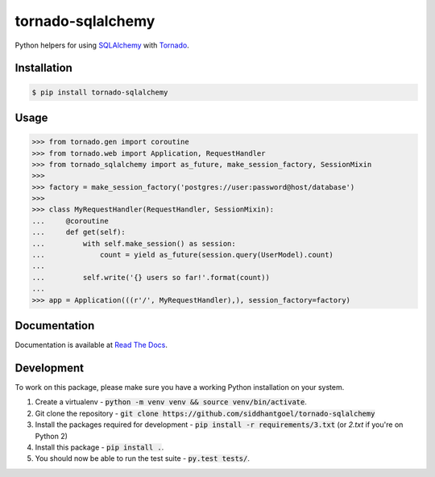 tornado-sqlalchemy
==================

.. image:: https://badge.fury.io/py/tornado-sqlalchemy.svg
    :target: https://pypi.python.org/pypi/tornado-sqlalchemy

.. image:: https://travis-ci.org/siddhantgoel/tornado-sqlalchemy.svg?branch=master
    :target: https://travis-ci.org/siddhantgoel/tornado-sqlalchemy

.. image:: https://readthedocs.org/projects/tornado-sqlalchemy/badge/?version=latest
    :target: https://tornado-sqlalchemy.readthedocs.io/en/latest/


Python helpers for using SQLAlchemy_ with Tornado_.

Installation
------------

.. code-block:: bash

    $ pip install tornado-sqlalchemy

Usage
-----

.. code-block:: python

    >>> from tornado.gen import coroutine
    >>> from tornado.web import Application, RequestHandler
    >>> from tornado_sqlalchemy import as_future, make_session_factory, SessionMixin
    >>>
    >>> factory = make_session_factory('postgres://user:password@host/database')
    >>>
    >>> class MyRequestHandler(RequestHandler, SessionMixin):
    ...     @coroutine
    ...     def get(self):
    ...         with self.make_session() as session:
    ...             count = yield as_future(session.query(UserModel).count)
    ...
    ...         self.write('{} users so far!'.format(count))
    ...
    >>> app = Application(((r'/', MyRequestHandler),), session_factory=factory)

Documentation
-------------

Documentation is available at `Read The Docs`_.


Development
-----------

To work on this package, please make sure you have a working Python
installation on your system.

1. Create a virtualenv -
   :code:`python -m venv venv && source venv/bin/activate`.

2. Git clone the repository -
   :code:`git clone https://github.com/siddhantgoel/tornado-sqlalchemy`

3. Install the packages required for development -
   :code:`pip install -r requirements/3.txt` (or `2.txt` if you're on Python 2)

4. Install this package - :code:`pip install .`.

5. You should now be able to run the test suite - :code:`py.test tests/`.

.. _Read The Docs: https://tornado-sqlalchemy.readthedocs.io
.. _SQLAlchemy: http://www.sqlalchemy.org/
.. _tornado: http://tornadoweb.org
